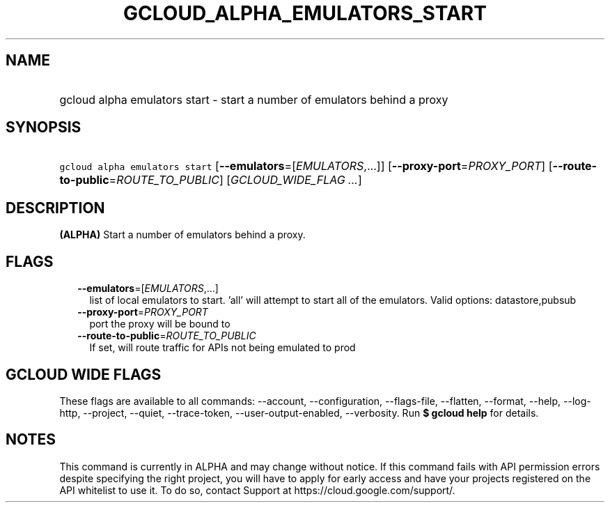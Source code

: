 
.TH "GCLOUD_ALPHA_EMULATORS_START" 1



.SH "NAME"
.HP
gcloud alpha emulators start \- start a number of emulators behind a proxy



.SH "SYNOPSIS"
.HP
\f5gcloud alpha emulators start\fR [\fB\-\-emulators\fR=[\fIEMULATORS\fR,...]] [\fB\-\-proxy\-port\fR=\fIPROXY_PORT\fR] [\fB\-\-route\-to\-public\fR=\fIROUTE_TO_PUBLIC\fR] [\fIGCLOUD_WIDE_FLAG\ ...\fR]



.SH "DESCRIPTION"

\fB(ALPHA)\fR Start a number of emulators behind a proxy.



.SH "FLAGS"

.RS 2m
.TP 2m
\fB\-\-emulators\fR=[\fIEMULATORS\fR,...]
list of local emulators to start. 'all' will attempt to start all of the
emulators. Valid options: datastore,pubsub

.TP 2m
\fB\-\-proxy\-port\fR=\fIPROXY_PORT\fR
port the proxy will be bound to

.TP 2m
\fB\-\-route\-to\-public\fR=\fIROUTE_TO_PUBLIC\fR
If set, will route traffic for APIs not being emulated to prod


.RE
.sp

.SH "GCLOUD WIDE FLAGS"

These flags are available to all commands: \-\-account, \-\-configuration,
\-\-flags\-file, \-\-flatten, \-\-format, \-\-help, \-\-log\-http, \-\-project,
\-\-quiet, \-\-trace\-token, \-\-user\-output\-enabled, \-\-verbosity. Run \fB$
gcloud help\fR for details.



.SH "NOTES"

This command is currently in ALPHA and may change without notice. If this
command fails with API permission errors despite specifying the right project,
you will have to apply for early access and have your projects registered on the
API whitelist to use it. To do so, contact Support at
https://cloud.google.com/support/.

